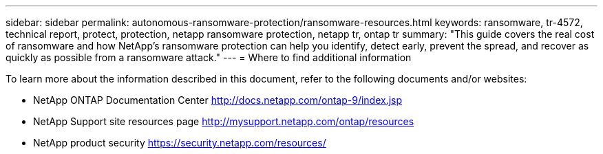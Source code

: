 ---
sidebar: sidebar
permalink: autonomous-ransomware-protection/ransomware-resources.html
keywords: ransomware, tr-4572, technical report, protect, protection, netapp ransomware protection, netapp tr, ontap tr
summary: "This guide covers the real cost of ransomware and how  NetApp's ransomware protection can help you identify, detect early, prevent the spread, and recover as quickly as possible from a ransomware attack."
---
= Where to find additional information

:hardbreaks:
:nofooter:
:icons: font
:linkattrs:
:imagesdir: ../media/

[.lead]
To learn more about the information described in this document, refer to the following documents and/or websites:

* NetApp ONTAP Documentation Center http://docs.netapp.com/ontap-9/index.jsp
//* NetApp ransomware Blog Series - Need link
* NetApp Support site resources page  http://mysupport.netapp.com/ontap/resources
* NetApp product security https://security.netapp.com/resources/
